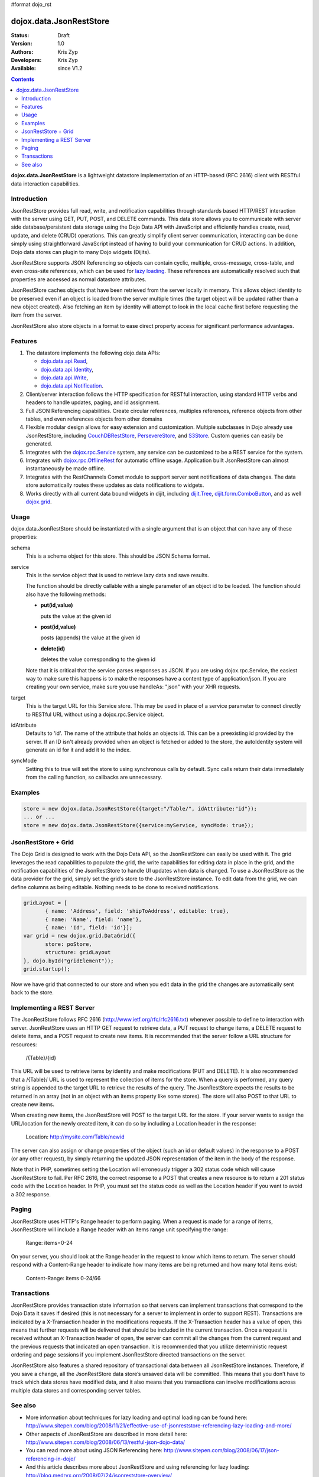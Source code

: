 #format dojo_rst

dojox.data.JsonRestStore
========================

:Status: Draft
:Version: 1.0
:Authors: Kris Zyp
:Developers: Kris Zyp
:Available: since V1.2

.. contents::
    :depth: 3

**dojox.data.JsonRestStore** is a lightweight datastore implementation of an HTTP-based (RFC 2616) client with RESTful data interaction capabilities.


============
Introduction
============

JsonRestStore provides full read, write, and notification capabilities through standards based HTTP/REST interaction with the server using GET, PUT, POST, and DELETE commands. This data store allows you to communicate with server side database/persistent data storage using the Dojo Data API with JavaScript and efficiently handles create, read, update, and delete (CRUD) operations. This can greatly simplify client server communication, interacting can be done simply using straightforward JavaScript instead of having to build your communication for CRUD actions. In addition, Dojo data stores can plugin to many Dojo widgets (Dijits).

JsonRestStore supports JSON Referencing so objects can contain cyclic, multiple, cross-message, cross-table, and even cross-site references, which can be used for `lazy loading <quickstart/data/usingdatastores/lazyloading>`_. These references are automatically resolved such that properties are accessed as normal datastore attributes.

JsonRestStore caches objects that have been retrieved from the server locally in memory. This allows object identity to be preserved even if an object is loaded from the server multiple times (the target object will be updated rather than a new object created). Also fetching an item by identity will attempt to look in the local cache first before requesting the item from the server.

JsonRestStore also store objects in a format to ease direct property access for significant performance advantages. 


========
Features
========

1. The datastore implements the following dojo.data APIs:  

   - `dojo.data.api.Read <dojo/data/api/Read>`_, 
   - `dojo.data.api.Identity <dojo/data/api/Identity>`_, 
   - `dojo.data.api.Write <dojo/data/api/Write>`_, 
   - `dojo.data.api.Notification <dojo/data/api/Notification>`_.

2. Client/server interaction follows the HTTP specification for RESTful interaction, using standard HTTP verbs and headers to handle updates, paging, and id assignment.

3. Full JSON Referencing capabilities. Create circular references, multiples references, reference objects from other tables, and even references objects from other domains

4. Flexible modular design allows for easy extension and customization. Multiple subclasses in Dojo already use JsonRestStore, including `CouchDBRestStore <dojox/data/CouchDBRestStore>`_, `PersevereStore <dojox/data/PersevereStore>`_, and `S3Store <dojox/data/S3Store>`_. Custom queries can easily be generated.

5. Integrates with the `dojox.rpc.Service <dojox/rpc/Service>`_ system, any service can be customized to be a REST service for the system.

6. Integrates with `dojox.rpc.OfflineRest <dojox/rpc/OfflineRest>`_ for automatic offline usage. Application built JsonRestStore can almost instantaneously be made offline.

7. Integrates with the RestChannels Comet module to support server sent notifications of data changes. The data store automatically routes these updates as data notifications to widgets.

8. Works directly with all current data bound widgets in dijit, including `dijit.Tree <dijit/Tree>`_, `dijit.form.ComboButton <dijit/form/ComboButton>`_, and as well `dojox.grid <dojox/grid>`_.

=====
Usage
=====

dojox.data.JsonRestStore should be instantiated with a single argument that is an object that can have any of these properties:

schema
  This is a schema object for this store. This should be JSON Schema format.

service
  This is the service object that is used to retrieve lazy data and save results.

  The function should be directly callable with a single parameter of an object id to be loaded. The function should also have the following methods:

  * **put(id,value)**

    puts the value at the given id

  * **post(id,value)**

    posts (appends) the value at the given id

  * **delete(id)**

    deletes the value corresponding to the given id

  Note that it is critical that the service parses responses as JSON. If you are using dojox.rpc.Service, the easiest way to make sure this happens is to make the responses have a content type of application/json. If you are creating your own service, make sure you use handleAs: "json" with your XHR requests.

target
  This is the target URL for this Service store. This may be used in place of a service parameter to connect directly to RESTful URL without using a dojox.rpc.Service object.

idAttribute
  Defaults to 'id'. The name of the attribute that holds an objects id. This can be a preexisting id provided by the server. If an ID isn't already provided when an object is fetched or added to the store, the autoIdentity system will generate an id for it and add it to the index.

syncMode
  Setting this to true will set the store to using synchronous calls by default. Sync calls return their data immediately from the calling function, so callbacks are unnecessary.


========
Examples
========


.. code-block :: javascript

 store = new dojox.data.JsonRestStore({target:"/Table/", idAttribute:"id"});
 ... or ...
 store = new dojox.data.JsonRestStore({service:myService, syncMode: true});

====================
JsonRestStore + Grid
====================

The Dojo Grid is designed to work with the Dojo Data API, so the JsonRestStore can easily be used with it. The grid leverages the read capabilities to populate the grid, the write capabilities for editing data in place in the grid, and the notification capabilities of the JsonRestStore to handle UI updates when data is changed. To use a JsonRestStore as the data provider for the grid, simply set the grid’s store to the JsonRestStore instance. To edit data from the grid, we can define columns as being editable. Nothing needs to be done to received notifications. 

.. code-block :: javascript

 gridLayout = [
        { name: 'Address', field: 'shipToAddress', editable: true},
	{ name: 'Name', field: 'name'},
	{ name: 'Id', field: 'id'}];
 var grid = new dojox.grid.DataGrid({
	store: poStore,
	structure: gridLayout
 }, dojo.byId("gridElement"));
 grid.startup();

Now we have grid that connected to our store and when you edit data in the grid the changes are automatically sent back to the store.

==========================
Implementing a REST Server
==========================
The JsonRestStore follows RFC 2616 (http://www.ietf.org/rfc/rfc2616.txt) whenever possible to define to interaction with server. JsonRestStore uses an HTTP GET request to retrieve data, a PUT request to change items, a DELETE request to delete items, and a POST request to create new items. It is recommended that the server follow a URL structure for resources:

 /{Table}/{id}

This URL will be used to retrieve items by identity and make modifications (PUT and DELETE). It is also recommended that a /{Table}/ URL is used to represent the collection of items for the store. When a query is performed, any query string is appended to the target URL to retrieve the results of the query. The JsonRestStore expects the results to be returned in an array (not in an object with an items property like some stores). The store will also POST to that URL to create new items.

When creating new items, the JsonRestStore will POST to the target URL for the store. If your server wants to assign the URL/location for the newly created item, it can do so by including a Location header in the response:

 Location: http://mysite.com/Table/newid

The server can also assign or change properties of the object (such an id or default values) in the response to a POST (or any other request), by simply returning the updated JSON representation of the item in the body of the response.

Note that in PHP, sometimes setting the Location will erroneously trigger a 302 status code which will cause JsonRestStore to fail. Per RFC 2616, the correct response to a POST that creates a new resource is to return a 201 status code with the Location header. In PHP, you must set the status code as well as the Location header if you want to avoid a 302 response.

======
Paging
======

JsonRestStore uses HTTP's Range header to perform paging. When a request is made for a range of items, JsonRestStore will include a Range header with an items range unit specifying the range:

 Range: items=0-24

On your server, you should look at the Range header in the request to know which items to return. The server should respond with a Content-Range header to indicate how many items are being returned and how many total items exist:

 Content-Range: items 0-24/66


============
Transactions
============

JsonRestStore provides transaction state information so that servers can implement transactions that correspond to the Dojo Data it saves if desired (this is not necessary for a server to implement in order to support REST). Transactions are indicated by a X-Transaction header in the modifications requests. If the X-Transaction header has a value of open, this means that further requests will be delivered that should be included in the current transaction. Once a request is received without an X-Transaction header of open, the server can commit all the changes from the current request and the previous requests that indicated an open transaction. It is recommended that you utilize deterministic request ordering and page sessions if you implement JsonRestStore directed transactions on the server.

JsonRestStore also features a shared repository of transactional data between all JsonRestStore instances. Therefore, if you save a change, all the JsonRestStore data store’s unsaved data will be committed. This means that you don’t have to track which data stores have modified data, and it also means that you transactions can involve modifications across multiple data stores and corresponding server tables.

========
See also
========

* More information about techniques for lazy loading and optimal loading can be found here: http://www.sitepen.com/blog/2008/11/21/effective-use-of-jsonreststore-referencing-lazy-loading-and-more/

* Other aspects of JsonRestStore are described in more detail here: http://www.sitepen.com/blog/2008/06/13/restful-json-dojo-data/

* You can read more about using JSON Referencing here: http://www.sitepen.com/blog/2008/06/17/json-referencing-in-dojo/

* And this article describes more about JsonRestStore and using referencing for lazy loading: http://blog.medryx.org/2008/07/24/jsonreststore-overview/

* In a .NET environment, http://msdn.microsoft.com/en-us/library/bb412170.aspx has useful information about JSON serialization
